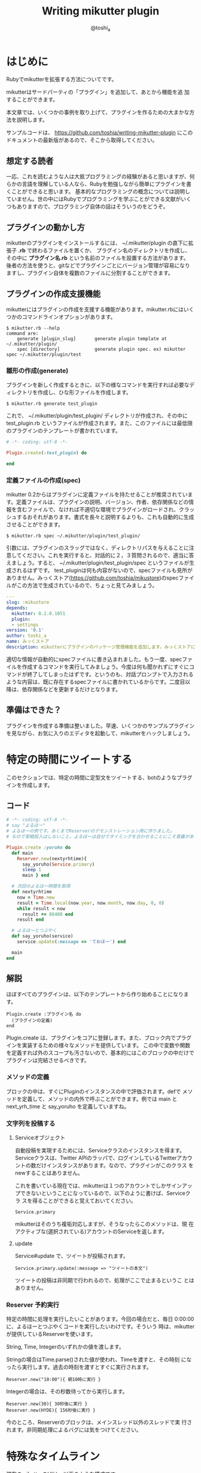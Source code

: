 #+TITLE: Writing mikutter plugin
#+AUTHOR: @toshi_a
#+OPTIONS: ^:nil
#+DATE:
#+LATEX_CLASS: resume

* はじめに
  Rubyでmikutterを拡張する方法についてです。

  mikutterはサードパーティの「プラグイン」を追加して、あとから機能を追
  加することができます。

  本文章では、いくつかの事例を取り上げて、プラグインを作るための大まかな方
  法を説明します。

  サンプルコードは、 https://github.com/toshia/writing-mikutter-plugin にこのドキュメントの最新版があるので、そこから取得してください。

** 想定する読者
   一応、これを読むような人は大抵プログラミングの経験があると思いますが、何らかの言語を理解している人なら、Rubyを勉強しながら簡単にプラグインを書くことができると思います。
   基本的なプログラミングの概念については説明していません。世の中にはRubyでプログラミングを学ぶことができる文献がいくつもありますので、プログラミング自体の話はそういうのをどうぞ。

** プラグインの動かし方
   mikutterのプラグインをインストールするには、 ~/.mikutter/plugin の直下に拡張子 *.rb* で終わるファイルを置くか、
   プラグイン名のディレクトリを作成し、その中に *プラグイン名.rb* という名前のファイルを設置する方法があります。
   後者の方法を使うと、gitなどでプラグインごとにバージョン管理が容易になりますし、プラグイン自体を複数のファイルに分割することができます。

** プラグインの作成支援機能
   mikutterにはプラグインの作成を支援する機能があります。mikutter.rbにはいくつかのコマンドラインオプションがあります。

   : $ mikutter.rb --help
   : command are:
   :     generate [plugin_slug]       generate plugin template at ~/.mikutter/plugin/
   :     spec [directory]             generate plugin spec. ex) mikutter spec ~/.mikutter/plugin/test

*** 雛形の作成(generate)
    プラグインを新しく作成するときに、以下の様なコマンドを実行すれば必要なディレクトリを作成し、ひな形ファイルを作成します。

    : $ mikutter.rb generate test_plugin

    これで、 ~/.mikutter/plugin/test_plugin/ ディレクトリが作成され、その中に test_plugin.rb というファイルが作成されます。また、このファイルには最低限のプラグインのテンプレートが書かれています。

#+BEGIN_SRC ruby
# -*- coding: utf-8 -*-

Plugin.create(:test_plugin) do

end
#+END_SRC

*** 定義ファイルの作成(spec)
    mikutter 0.2からはプラグインに定義ファイルを持たせることが推奨されています。定義ファイルは、プラグインの説明、バージョン、作者、依存関係などの情報を含むファイルで、なければ不適切な環境でプラグインがロードされ、クラッシュするおそれがあります。書式を長々と説明するよりも、これも自動的に生成させることができます。

    : $ mikutter.rb spec ~/.mikutter/plugin/test_plugin/

    引数には、プラグインのスラッグではなく、ディレクトリパスを与えることに注意してください。これを実行すると、対話的に２，３質問されるので、適当に答えましょう。すると、 ~/.mikutter/plugin/test_plugin/spec というファイルが生成されるはずです。
    test_pluginは何も内容がないので、specファイルも見所がありません。みっくストア([[https://github.com/toshia/mikustore]])のspecファイルがこの方法で生成されているので、ちょっと見てみましょう。

#+BEGIN_SRC yaml
---
slug: :mikustore
depends:
  mikutter: 0.2.0.1051
  plugin:
  - settings
version: '0.1'
author: toshi_a
name: みっくストア
description: mikutterにプラグインのパッケージ管理機能を追加します。みっくストアに登録されているプラグインはクリックだけでダウンロードできます！
#+END_SRC

     適切な情報が自動的にspecファイルに書き込まれました。もう一度、specファイルを作成するコマンドを実行してみましょう。今度は何も聞かれずにすぐにコマンドが終了してしまったはずです。というのも、対話プロンプトで入力されるような内容は、既に存在するspecファイルに書かれているからです。二度目以降は、依存関係などを更新するだけとなります。

** 準備はできた？
   プラグインを作成する準備は整いました。早速、いくつかのサンプルプラグインを見ながら、お気に入りのエディタを起動して、mikutterをハックしましょう。

* 特定の時間にツイートする
  このセクションでは、特定の時間に定型文をツイートする、botのようなプラグインを作成します。
** コード
   #+BEGIN_SRC ruby
# -*- coding: utf-8 -*-
# say "よるほー"
# よるほーの例です。あくまでReserverのデモンストレーション用に作りました。
# なので実戦投入はしないこと。よるほーは自分でタイミングを合わせることにこそ意義があるのです。

Plugin.create :yoruho do
  def main
    Reserver.new(nextyrhtime){
      say_yoruho(Service.primary)
      sleep 1
      main } end

  # 次回のよるほー時間を取得
  def nextyrhtime
    now = Time.new
    result = Time.local(now.year, now.month, now.day, 0, 0)
    while result < now
      result += 86400 end
    result end

  # よるほーとつぶやく
  def say_yoruho(service)
    service.update(:message => 'ておほー') end

  main
end
#+END_SRC

** 解説
   ほぼすべてのプラグインは、以下のテンプレートから作り始めることになります。

   : Plugin.create :プラグイン名 do
   :   (プラグインの定義)
   : end

   Plugin.create は、プラグインをコアに登録します。また、ブロック内でプラグインを実装するための様々なメソッドを提供しています。
   この中で変数や関数を定義すれば外のスコープも汚さないので、基本的にはこのブロックの中だけでプラグインは完結させるべきです。

*** メソッドの定義
    ブロックの中は、すぐにPluginのインスタンスの中で評価されます。defで
    メソッドを定義して、メソッドの内外で呼ぶことができます。例では main
    と next_yrh_time と say_yoruho を定義していますね。

*** 文字列を投稿する
**** Serviceオブジェクト
     自動投稿を実現するためには、Serviceクラスのインスタンスを得ます。
     Serviceクラスは、Twitter APIのラッパで、ログインしているTwitterアカウ
     ントの数だけインスタンスがあります。なので、プラグインがこのクラス
     をnewすることはありません。

     これを書いている現在では、mikutterは１つのアカウントでしかサインアッ
     プできないということになっているので、以下のように書けば、Serviceクラ
     スを得ることができると覚えておいてください。

     : Service.primary

     mikutterはそのうち複垢対応しますが、そうなったらこのメソッドは、現
     在アクティブな(選択されている)アカウントのServiceを返します。

**** update
     Service#update で、ツイートが投稿されます。

     : Service.primary.update(:message => "ツイートの本文")

     ツイートの投稿は非同期で行われるので、処理がここで止まるというこ
     とはありません。

*** Reserver 予約実行
    特定の時間に処理を実行したいことがあります。今回の場合だと、毎日
    0:00:00に、よるほーとつぶやくコードを実行したいわけです。そういう
    時は、mikutterが提供しているReserverを使います。

    String, Time, Integerのいずれかの値を渡します。

    Stringの場合はTime.parse()された値が使われ、Timeを渡すと、その時刻
    になったら実行します。過去の時刻を渡すとすぐに実行されます。

    : Reserver.new("10:00"){ 朝10時に実行 }

    Integerの場合は、その秒数待ってから実行します。

    : Reserver.new(30){ 30秒後に実行 }
    : Reserver.new(HYDE){ 156秒後に実行 }

    今のところ、Reserverのブロックは、メインスレッド以外のスレッドで実
    行されます。非同期処理によるバグには気をつけてください。

* 特殊なタイムライン
  現在のmikutterのUIは、以下のような構成です。

  file:window-hierarchy.png

  ウィンドウが一つ有り、その中にユーザは任意の個数のペインを作ります。
  ペインの中には１つ以上のタブがあり、タブの中身はプラグイン次第です
  が、基本的にはタイムラインが入っているはずです。

  このセクションでは、特殊な抽出条件を持ったタイムラインを作成します。
  タイムラインを用いたあらゆるプラグインに応用できる知識です。

** コード
   
#+BEGIN_SRC ruby
# -*- coding: utf-8 -*-
# mikutterについてフォロイーが言及したら、しばらくTLに入れる

Plugin.create :gossip_detector do

  EXPIRE = 300                  # 5 min

  main = Gtk::TimeLine.new()
  gossip_users = {}

  # TLタブの登録
  onboot do |service|
    Plugin.call(:mui_tab_regist, main, 'Gossip Detector', MUI::Skin.get("timeline.png"))
  end

  # ツイートの受信、振り分け
  onupdate do |service, messages|
    main.add message.select { |m|
      if m.to_s =~ /mikutter|みくった/
        gossip_users[m.user] = Time.now + EXPIRE
        true
      else
        gossip_users.has_key?(m.user) and gossip_users[m.user] > m[:created]
      end
    }
  end

end

#+END_SRC

** 解説
   このプラグインは、タイムラインをひとつ作って、フォロイーが mikutter に
   ついて何か言及したら、そのツイートをそのタイムラインにも表示します。
   これだけだと、現在 mikutter に標準で入っている extract plugin と同じで
   すが、このプラグインはその人のツイートを、マッチしたツイートから5分間
   の間は、無条件にタイムラインに入れます。

   最初に mikutter の名前を出して、あとでツイートを小分けにして mikutter
   について言及しているかもしれないからです。そんなことないかもしれませんが、こんな変なフィルタも書けるんだよというデモなので勘弁して下さい。

*** イベントの待受
    ユーザやTwitterから何かしらの入力があれば、mikutter内ではイベントが発
    生します。ほとんどのプラグインは、このイベントを受け取って何かを実行す
    ることで、目的を達成します。
    Plugin.create のブロック内に、以下のように書けば、イベント *event* が
    発生したときに *処理* が実行されます。その際、引数は *params* にセット
    されます。

#+BEGIN_SRC ruby
    onevent do |params|
      # 処理
    end
#+END_SRC

    *onevent* は、 *on_event* と書いても *event* を待ち受けます。イベ
    ント名が長いなど、つなげて書くと読みづらい場合は、間にアンダーバー
    を入れるパターンを使ってもいいかもしれません。
    引数は、イベントによって異なります。 mikutter プラグインの開発にとって
    イベントはとても重要なものですが、数が多いので、このあと出てくるぶんに
    ついても逐一解説はしません。各イベントについて知りたい場合は、RDocの
    イベント・フィルタリファレンス http://mikutter.hachune.net/rdoc/Plugin.html を参照してください。ただし、これが
    mikutterのすべてのイベントを網羅しているわけではありません。プラグ
    インが新しい種類のイベントを定義することができるからです。

*** タイムライン
    タイムラインをタブに登録するには、タイムラインウィジェットを作成し、
    それをGUIプラグインに渡してやる必要があります。

**** タイムラインウィジェット
     タイムラインウィジェットを作成するのは簡単です。以下のように書き
     ます。

#+BEGIN_SRC ruby
     timeline = Gtk::TimeLine.new
#+END_SRC

     これで、表示するタイムラインの準備が出来ました。

**** イベントを発生させる
     タイムラインウィジェットは、確保したあとGUIプラグインに送らないと
     表示されません。GUIプラグインにウィジェットを送るためには、
     *mui_tab_regist* イベントを発生させてやる必要があります。

     GUIプラグインは、 *mui_tab_regist* イベントを監視していて、イベン
     トが発生したら引数のタイムラインウィジェットをペインに追加するよ
     うになっています。

#+BEGIN_SRC ruby
     timeline = Gtk::TimeLine.new
     Plugin.call(:mui_tab_regist, timeline, 'Title', MUI::Skin.get("timeline.png"))
#+END_SRC

     Plugin.call() は、イベントを発生させるためのメソッドです。第一引
     数のイベントを発生させ、第二引数以降は、イベントの引数です。この
     メソッドは即座に返ってきて、実際のイベントの起動は、あとで処理の
     手が空いたときに行われます。

     今回の範囲からは逸脱しますが、イベントを発生させる時、待ち受けるブ
     ロックを登録するときには、そのイベントが存在するかどうかは確認しま
     せん。つまり、プラグインが好きにイベントを作成することができる、と
     いうことです。この仕組を用いて、あなたの作成したプラグイン同士がイ
     ベントを使って通信することができますし、本来は別のプラグイン同士が
     通信する内容を受け取ることも出来ます。今回の *mui_tab_regist* は、
     GUIプラグインが独自に提供しているイベントです。

***** タブのアイコン
      例の中で使っている MUI::Skin.get() について、一応解説しておきま
      す。

      これは、タイムラインのアイコンのパスを返します。省略可能ですが、
      このように指定しておけば、ホームタイムラインと同じアイコンが表示
      されます。スキン機能が実装されたら、現在のスキンでのアイコンの絶
      対パスを返すようになりますが、現在は実装されていないので、デフォ
      ルトスキンの絶対パスを返しています。

**** タイムラインにツイートを追加する
     作成したタイムラインを表示することは出来ました。次に、ツイートを
     タイムラインに追加する方法です。これは簡単です。

#+BEGIN_SRC ruby
     timeline.add(Message...)
#+END_SRC

     Gtk::TimeLine#add にMessageのインスタンスか、それが入っ
     た配列を渡せば追加されます。

     Messageについては、結構複雑なので後述します。今回の例では、 
     Message#user を使って、ツイートしたユーザを取得しているのと、
     Message#[] の *:created* (投稿日時)を取得しています。

     この情報を元に、mikutterの言及があれば今後5分間だけツイートを抽出
     するフィルタを実現できるわけです。
     少し実装を変えれば、他のツイッタークライアントではできないような
     複雑なフィルタを比較的簡単に実装することができるでしょう。

* スマートなミュート機能
  mikutter標準のミュート機能は、すべてのタイムラインからツイートを非表
  示にします。このセクションでは、イベントが発生する前にその内容を編集・
  削除するためのイベントフィルタ機能、またそれを単体で使って、プラグイ
  ン間通信を実現する方法について解説します。

** コード
   今回は、特定の単語の入ったツイートを非表示にします。
   #+BEGIN_SRC ruby
# -*- coding: utf-8 -*-

Plugin.create(:mute_word) do

  exclude_words = ["政治","原発"] # フィルタする単語

  filter_show_filter do |msgs|
    msgs = msgs.select{ |m| not exclude_words.any?{ |word| m.to_s.include?(word) } }  end
    [msgs]
  end

end
   #+END_SRC

** 解説
*** イベントフィルタ
**** イベントの引数を編集する
     ツイートをプラグインに配送するためにイベントが使われることは前のセ
     クションで触れました。今回は、イベントの発生時にそれを捕まえて、引
     数を書き換えることができる「イベントフィルタ」を使用します。

     フィルタは、Plugin.createのブロック内で以下のように宣言します。

     #+BEGIN_SRC ruby
     filter_update do |service, msgs|
       msgs = msgs.select{ |m| not m.to_s.include?("政治") }
       [service, msgs]
     end
     #+END_SRC

     イベントが発生すると、イベントと同じ名前のフィルタが登録されていな
     いか確認して、登録されていたら先にフィルタを実行し、その戻り値を新
     たに引数リストにします。なので、普通のイベントと同じように引数を受
     け取り、加工した結果を返すことで、イベントの引数を変更できます。

     この場合は、updateイベントで配送されるツイートをすべて確認して、
     「政治」「原発」というキーワードが含まれたツイートを削除します。
     三行目が戻り値ですが、ここに注目してください。引数を配列で返してい
     ます。こうやって、加工した値を返してやることで、実際にイベントが発
     生する時には、該当するツイートが除外されるようになるわけです。

     一つ注意しなければいけないのは、戻り値の配列は、必ず引数の数と一
     致しなければいけないということです。なぜなら、イベントの引数の数
     は、今のところ常に固定だからです。

**** イベントフィルタを使ったプラグイン間の通信
     イベントを使えば、別のプラグインに情報を伝えることができるという
     のは前に紹介したとおりです。

     しかし、イベントは受け取りたい方がイベントを待ち受けて、発信されるのを待つ必要があります。
     実際には受け取り側のリクエストに即座に答えるような通信をしたいことのほうが多いと思われますが、
     こういった用途にもイベントフィルタを使用します。

     まず、イベントフィルタは、イベントが発生していなくても、単独で呼び出すことができます。

     : Plugin.filtering(:update, Post.primary_service, [Instance of Messages...])

     この戻り値は、[Post, [Message...]]のような、イベントフィルタの戻
     り値そのままです。

     次に、イベントフィルタは、イベントが未定義でも作成できます。

     #+BEGIN_SRC ruby
     filter_plus do |num|
       [num + 1]
     end
     #+END_SRC

     つまり、直接呼び出されることだけを想定したフィルタを勝手に定義し
     てしまえば、リクエスト-レスポンス型の通信が実現できるのです。

***** mikutterから完全に排除するには
      実は、updateイベントのフィルタでは、ホームタイムラインから表示さ
      れなく成るだけで、他のタイムラインからはフィルタリングできていま
      せん。この実装のほうがいい場合もあるでしょうが、mikutter上にそも
      そも表示されないようにしたい場合もあると思います。

      そのためには、タイムラインが表示前にフィルタを呼び出していれば、
      そこで削除することができますね。当然、mikutterはミュートを実現す
      るために、表示する寸前に以下のようなコードでフィルタを呼び出して
      います。

      : Plugin.filtering(:show_filter, message)

      つまり、前に書いたupdateフィルタは以下のように書き換えれば、すべ
      てのタイムラインに影響するようになります。

      #+BEGIN_SRC ruby
      filter_show_filter do |msgs|
        msgs = msgs.select{ |m| not m.to_s.include?("政治") }
        [msgs]
      end
      #+END_SRC

      show_filterは、notifyプラグインからも使用されていて、TLに表示さ
      れないツイートはポップアップ通知や効果音も鳴らさないようになって
      います。こんなふうに、他のプラグインが他の用途のためのフィルタを
      使用したり、コールバックを登録することもできます。イベントとフィ
      ルタをうまく使えば、プラグインそれ自身に拡張性を持たせることがで
      きます。

* STOT形式でコピー
  STOT(ShareTwitterOnTumblr)は、ツイートをTumblrに投稿するためのフォー
  マットの一つです。様々なアプリケーションで使われていることもあり、こ
  の形式でツイートをコピーできると何かと便利です。
  このセクションでは、

  - ユーザが選択して呼び出せる任意の機能(mikutterコマンド)の追加方法
  - ツイートの情報(Message)とユーザ情報(User)のオブジェクトの取扱方

  について解説します。

** コード
   #+BEGIN_SRC ruby
# -*- coding: utf-8 -*-

Plugin.create(:copy_as_stot) do

  filter_command do |menu|
    menu[:copy_as_stot] = {
      :slug => :copy_as_stot,
      :name => 'STOT形式でコピー',
      :condition => lambda{ |opt|
        true
      },
      :exec => lambda{ |opt|
        message = opt.message
        screen_name = message.user[:idname]
        Gtk::Clipboard.copy("#{screen_name}: #{message.to_s} [http://twitter.com/#!/#{screen_name}/status/#{message.id}]")
      },
      :visible => true,
      :role => :message }
    [menu]
  end

end
   #+END_SRC
** 解説
*** STOTについて
    まずはじめに、STOTの一例を示します。

    : toshi_a: 会社でふぁぼるのたのしい [http://twitter.com/#!/toshi_a/status/151947400691449856]

    こんなふうに、ユーザのscreen_nameと本文、URL(ツイートのID)の３つの
    要素が含まれています。要は、この３つの要素だけ取得して、クリップボー
    ドに合成したテキストを送れば終わりです。

*** mikutterコマンド
    この機能の呼び出し方法ですが、

    - ツイートを右クリックしたときに出るメニュー
    - ツイートを選択した状態で設定されたショートカットキーを押したとき
      に実行される

    の2つ方法で呼び出せるようにします。mikutterを使っていれば気づくか
    と思いますが、右クリックメニューで選択できる項目はすべてショートカッ
    トキーに割り当てることができます。これは、どちらも登録された
    「mikutterコマンド」を参照しているからで、ここに一つ機能を追加する
    ようにしておけば、ユーザは右クリックメニューから使ったり、ショート
    カットキーに割り当てたり、好きに使うことができます。

    サンプルコードでいうと、menuという連想配列に入れる内容がポイントです。
    以下のキーを持ったハッシュを入れます。

    1. *slug*
       コマンドスラッグ。一意なコマンド名。Symbol。

    2. *name*
       表示名。コンテキストメニューに表示される内容。String。

    3. *description*
       この機能の説明など。省略可能。
    4. *icon*
       アイコンがあれば。今のところ使われない。Gdk::PixbufとかString(ファイル名)を指定しましょう。

    5. *condition*
       実行条件。これの値と===で引数（後述）が比較されます。引数にもよりますが、Proc、Regexp、Stringなどを指定できます。

    6. *exec*
       実行される本体。:conditionと同じ引数を受け取るが、:conditionがfalseになった場合はそもそもこれは呼ばれない。

    7. *visible*
       コンテキストメニューに表示するかどうかのフラグ。falseなら表示されない。
       これは例えば、「ひとつ上のつぶやきを選択」のように、右クリックメニューに表示する必要のないものに使う。

    8. *role*
       コマンドを実行できる環境。たとえば、つぶやきを右クリックすると、ここに:messageが指定されたもののうち、
       :conditionがtrueなものだけが実行又はコンテキストメニューに表示される。指定できるもののバリエーションは後述。
    
    *:condition* や *:exec* の「引数」というのは、 *:role* に何を設定した
    かによって変わります。

    1. *message*
       つぶやきにフォーカスがあるとき。以下のような構造体を引数に呼び
       出されます。
       #+BEGIN_SRC ruby
       Struct.new(
         :event          # Gdk::Event or nil,
         :message        # Message,
         :timeline       # Gtk::TimeLine,
         :miraclepainter # Gdk::MiraclePainter
       )
       #+END_SRC

    2. *messages*
       *message* とほぼ同じだが、ツイートの複数選択に対応しています。
       ツイートの数だけ構造体を含んだ配列が引数として渡されます。

    3. *message_select*
       *message* の時で、なおかつテキストが選択されているとき。引数も同じ。

    4. *timeline*
       タイムラインで右クリックされたとき。基本的に *message* と同じタイミングだけど、引数はGtk::TimeLineしか受け取らないという点がちがう。

    5. *postbox*
       つぶやき入力欄。今のところ、ショートカットキーにしか対応していない。引数としてGtk::PostBoxを受け取ります。

    こういうふうに、わりと簡単にmikutterコマンドを新しく追加できます。
    mikutterコマンドの話については、mikutter開発日記のmikutterコマンド http://mikutter.blogspot.com/2011/05/mikutter.html でも触れています。

*** Message
    次に、前のセクションでも出てきたMessageについて触れます。御存知の
    通りmikutter上で一つのツイートを表すオブジェクトです。
    Messageはプラグインから作ることはまずありません。現在のところ、
    一つのツイートにつき必ず一つだけMessageのインスタンスが生成される
    ことが保証されています。
    実はキャッシュ機能や他のツイートを探索する機能も持っているのですが、
    今回は圧倒的に使用頻度が高いと思われる、ツイートの内容を取得すると
    ころに焦点を絞って紹介します。

**** 用意されているキー

     次のキーで、ツイートの情報の取得はできます。例えば、 *m* に
     Messageのインスタンスが格納されているとしたら、 *m[:id]* で、ツイー
     トのIDが取得できます。

     また、いくつかの情報はインスタンスメソッドでも取得できます。キーを
     指定する方法なら正直に今持っている値を返しますが、メソッドを呼んだ
     場合はできるだけ正確に値を返そうとします。

     例えば、 *m[:reply_to]* は、返信先のツイートが読み込まれていない場
     合はツイートIDを数字で返す可能性がありますが、
     *m.receive_message* は、そういう場合、データベースのキャッシュや、
     場合によってはTwitterサーバにAPIリクエストを発行して返します。

     | キー     | 意味                                 | 他の方法          |
     |----------+--------------------------------------+-------------------|
     | id       | ツイートのID(数字)                   | m.to_i            |
     | entity   | エンティティ情報(後述)               | m.links, m.entity |
     | message  | ツイートの本文                       | m.body            |
     | user     | ツイートを投稿したユーザ(User)       | m.to_user         |
     | receiver | このツイートを宛てられたユーザ(User) | m.receiver        |
     | replyto  | このツイートの返信先のMessage        | m.receive_message |
     | retweet  | これがリツイートなら元のMessage      |                   |
     | source   | 投稿したクライアント情報             |                   |
     | geo      | ジオタグ                             |                   |
     | created  | 投稿時刻                             |                   |
     | modified | 更新時刻                         |                   |
     
     詳しいメソッドの一覧は、[[http://mikutter.hachune.net/rdoc/Message.html][RDocのMessageの項]]を参照してください。

*** User
    UserクラスとMessageクラスはともにRetrieverのサブクラスで、機能はほ
    とんど同じです。ただし、当然持っている情報のキーに違いがあります。

**** 用意されているキー

     | キー              | 意味                                  | 他の方法         |
     |-------------------+---------------------------------------+------------------|
     | id                | ユーザのID(数字)                      | u.to_i           |
     | idname            | スクリーンネーム                      | u.idname, u.to_s |
     | name              | 名前                                |                  |
     | location          | (プロフィールの)現在地                |                  |
     | detail            | プロフィール本文(bio)                 |                  |
     | profile_image_url | アイコン画像のURL                     |                  |
     | url               | Webページ（プロフィールで設定された） |                  |
     | protected         | 非公開ユーザ(鍵垢)なら真              |                  |
     | followers_count   | フォロワーの数                        |                  |
     | statuses_count    | ツイート数                            |                  |
     | friends_count     | フォロイー(フォローしている人)の数    |                  |

     専用メソッドはほとんど用意されていませんが、例えばこのユーザが「自分」
     かどうかを判定する *is_me?* のような便利なメソッドがいくつかあり
     ます。詳細は、[[http://mikutter.hachune.net/rdoc/User.html][RDocのUserの項]]を参照してください。

* あとがき
   mikutterは、ほとんどすべての機能がプラグインで実装されていることからも分かる通り、プラグインで柔軟に機能が追加できるようになっています。
   今回は、４つの例をとおして、簡単なプラグインを実装する方法を紹介しました。これらを組み合わせれば、ある程度いろんなプラグインを作成できるでしょう。

   今まで書いてきた内容も、現在では古くなっている可能性があります。日々進化しつづけるmikutterですが、時にはどうしても後方互換性が取れないような
   変更をしなければいけない時もあるからです。また、今まで冗長だった書き方も、スマートな方法が提供される場合もあります。
   最後に、最新の情報へのポインタを幾つか示しておきます。
  
   RDoc http://mikutter.hachune.net/rdoc/index.html を見れば、trunkで、どういったクラスやメソッドが使用できるか確認することができます。
   完璧ではありませんが、主要なものや最近書かれたものについては、ドキュメントが存在します。

   Redmine http://dev.mikutter.hachune.net/ を参照すれば、最近どんな変更が加わったのかを知ることができます。

   mikutter開発日記 http://mikutter.blogspot.com/ は、ある程度まとまった情報を取得するのに便利です。

   最後に、「Writing mikutter plugin」の最新版は、 https://github.com/toshia/writing-mikutter-plugin に公開されています。
   最新バージョンに対応していますし、冒頭にも書いたとおり、サンプルコードを取得することも出来ます。

